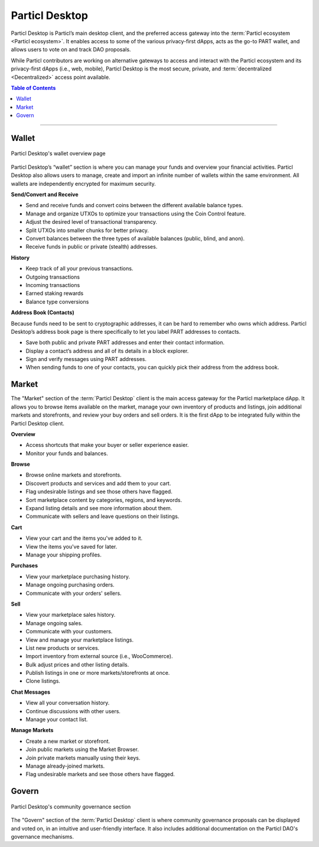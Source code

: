 ===============
Particl Desktop
===============


.. title::
   Particl Desktop Overview

.. meta::
   :description lang=en: Overview of the main functions of the Particl Desktop client. 

Particl Desktop is Particl’s main desktop client, and the preferred access gateway into the :term:`Particl ecosystem <Particl ecosystem>`. It enables access to some of the various privacy-first dApps, acts as the go-to PART wallet, and allows users to vote on and track DAO proposals. 

While Particl contributors are working on alternative gateways to access and interact with the Particl ecosystem and its privacy-first dApps (i.e., web, mobile), Particl Desktop is the most secure, private, and :term:`decentralized <Decentralized>` access point available.

.. contents:: Table of Contents
   :local:
   :backlinks: none
   :depth: 2

----

Wallet
------

.. figure:: ../_static/media/images/desktop.png
    :align: center
    :alt: Particl Marketplace
    :target: ../_static/media/images/desktop.png

    Particl Desktop's wallet overview page

Particl Desktop’s “wallet” section is where you can manage your funds and overview your financial activities. Particl Desktop also allows users to manage, create and import an infinite number of wallets within the same environment. All wallets are independently encrypted for maximum security.

.. container:: toggle

    .. container:: header

        **Send/Convert and Receive**

    - Send and receive funds and convert coins between the different available balance types.
    - Manage and organize UTXOs to optimize your transactions using the Coin Control feature.
    - Adjust the desired level of transactional transparency.
    - Split UTXOs into smaller chunks for better privacy.
    - Convert balances between the three types of available balances (public, blind, and anon).
    - Receive funds in public or private (stealth) addresses.

.. container:: toggle

    .. container:: header

        **History**

    - Keep track of all your previous transactions.
    - Outgoing transactions
    - Incoming transactions
    - Earned staking rewards
    - Balance type conversions

.. container:: toggle

    .. container:: header

        **Address Book (Contacts)**

    Because funds need to be sent to cryptographic addresses, it can be hard to remember who owns which address. Particl Desktop’s address book page is there specifically to let you label PART addresses to contacts.

    - Save both public and private PART addresses and enter their contact information.
    - Display a contact’s address and all of its details in a block explorer.
    - Sign and verify messages using PART addresses.
    - When sending funds to one of your contacts, you can quickly pick their address from the address book.

Market
------

The "Market" section of the :term:`Particl Desktop` client is the main access gateway for the Particl marketplace dApp. It allows you to browse items available on the market, manage your own inventory of products and listings, join additional markets and storefronts, and review your buy orders and sell orders. It is the first dApp to be integrated fully within the Particl Desktop client.

.. container:: toggle

    .. container:: header

        **Overview**

    - Access shortcuts that make your buyer or seller experience easier.
    - Monitor your funds and balances.

.. container:: toggle

    .. container:: header

        **Browse**

    - Browse online markets and storefronts.
    - Discovert products and services and add them to your cart.
    - Flag undesirable listings and see those others have flagged.
    - Sort marketplace content by categories, regions, and keywords.
    - Expand listing details and see more information about them.
    - Communicate with sellers and leave questions on their listings.

.. container:: toggle

    .. container:: header

        **Cart**

    - View your cart and the items you've added to it.
    - View the items you've saved for later.
    - Manage your shipping profiles.

.. container:: toggle

    .. container:: header

        **Purchases**

    - View your marketplace purchasing history.
    - Manage ongoing purchasing orders.
    - Communicate with your orders' sellers.

.. container:: toggle

    .. container:: header

        **Sell**

    - View your marketplace sales history.
    - Manage ongoing sales.
    - Communicate with your customers.
    - View and manage your marketplace listings.
    - List new products or services.
    - Import inventory from external source (i.e., WooCommerce).
    - Bulk adjust prices and other listing details.
    - Publish listings in one or more markets/storefronts at once.
    - Clone listings.


.. container:: toggle

    .. container:: header

        **Chat Messages**

    - View all your conversation history.
    - Continue discussions with other users.
    - Manage your contact list.

.. container:: toggle

    .. container:: header

        **Manage Markets**

    - Create a new market or storefront.
    - Join public markets using the Market Browser.
    - Join private markets manually using their keys.
    - Manage already-joined markets.
    - Flag undesirable markets and see those others have flagged.

Govern
------

.. figure:: ../_static/media/images/desktop_govern.png
    :align: center
    :alt: Particl Marketplace
    :target: ../_static/media/images/desktop_govern.png

    Particl Desktop's community governance section

The "Govern" section of the :term:`Particl Desktop` client is where community governance proposals can be displayed and voted on, in an intuitive and user-friendly interface. It also includes additional documentation on the Particl DAO's governance mechanisms.

.. seealso::

 * Particl Explained - :doc:`Blockchain Specifications <../particl-blockchain/blockchain_part_overview>`
 * Marketplace Explained - :doc:`Particl Marketplace Explained <../particl-marketplace/marketplace_explained>`
 * PART Guides - :doc:`Send, Receive, and Convert PART <../part-guides/partguides_sendreceiveconvert>`
 
 .. note:
    The Particl Desktop application is available for download on Particl's official website:
	
	 https://particl.io/downloads

